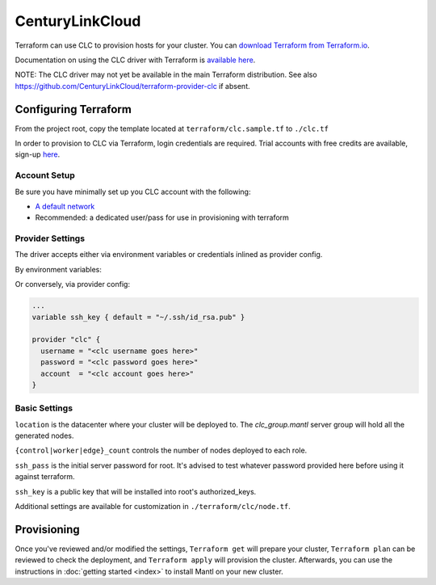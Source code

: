 CenturyLinkCloud
=====================

.. versionadded:: 1.0.3

Terraform can use CLC to provision hosts for your cluster. You
can `download Terraform from Terraform.io
<https://www.terraform.io/downloads.html>`_.

Documentation on using the CLC driver with Terraform is `available here
<https://www.terraform.io/docs/providers/clc/index.html>`_.



NOTE: The CLC driver may not yet be available in the main Terraform distribution.
See also https://github.com/CenturyLinkCloud/terraform-provider-clc if absent. 


Configuring Terraform
-----------------------------

From the project root, copy the template located at
``terraform/clc.sample.tf`` to ``./clc.tf``


In order to provision to CLC via Terraform, login credentials are
required. Trial accounts with free credits are available, sign-up
`here <https://www.ctl.io>`_.


Account Setup
^^^^^^^^^^^^^


Be sure you have minimally set up you CLC account with the following:

- `A default network <https://control.ctl.io/Network/network/Create>`_

- Recommended: a dedicated user/pass for use in provisioning with terraform
  
  
Provider Settings
^^^^^^^^^^^^^^^^^

The driver accepts either via environment variables or credentials
inlined as provider config.


By environment variables:

.. envvar:: CLC_USERNAME

.. envvar:: CLC_PASSWORD

.. envvar:: CLC_ACCOUNT



Or conversely, via provider config:

.. code-block:: json

  ...
  variable ssh_key { default = "~/.ssh/id_rsa.pub" }

  provider "clc" {
    username = "<clc username goes here>"
    password = "<clc password goes here>"
    account  = "<clc account goes here>"
  }



Basic Settings
^^^^^^^^^^^^^^

``location`` is the datacenter where your cluster will be deployed
to. The `clc_group.mantl` server group will hold all the generated
nodes.

``{control|worker|edge}_count`` controls the number of nodes deployed
to each role.

``ssh_pass`` is the initial server password for root. It's advised to
test whatever password provided here before using it against
terraform.

``ssh_key`` is a public key that will be installed into root's
authorized_keys.


Additional settings are available for customization in
``./terraform/clc/node.tf``.




Provisioning
------------

Once you've reviewed and/or modified the settings, ``Terraform get``
will prepare your cluster, ``Terraform plan`` can be reviewed to check
the deployment, and ``Terraform apply`` will provision the
cluster. Afterwards, you can use the instructions in :doc:`getting
started <index>` to install Mantl on your new cluster.

